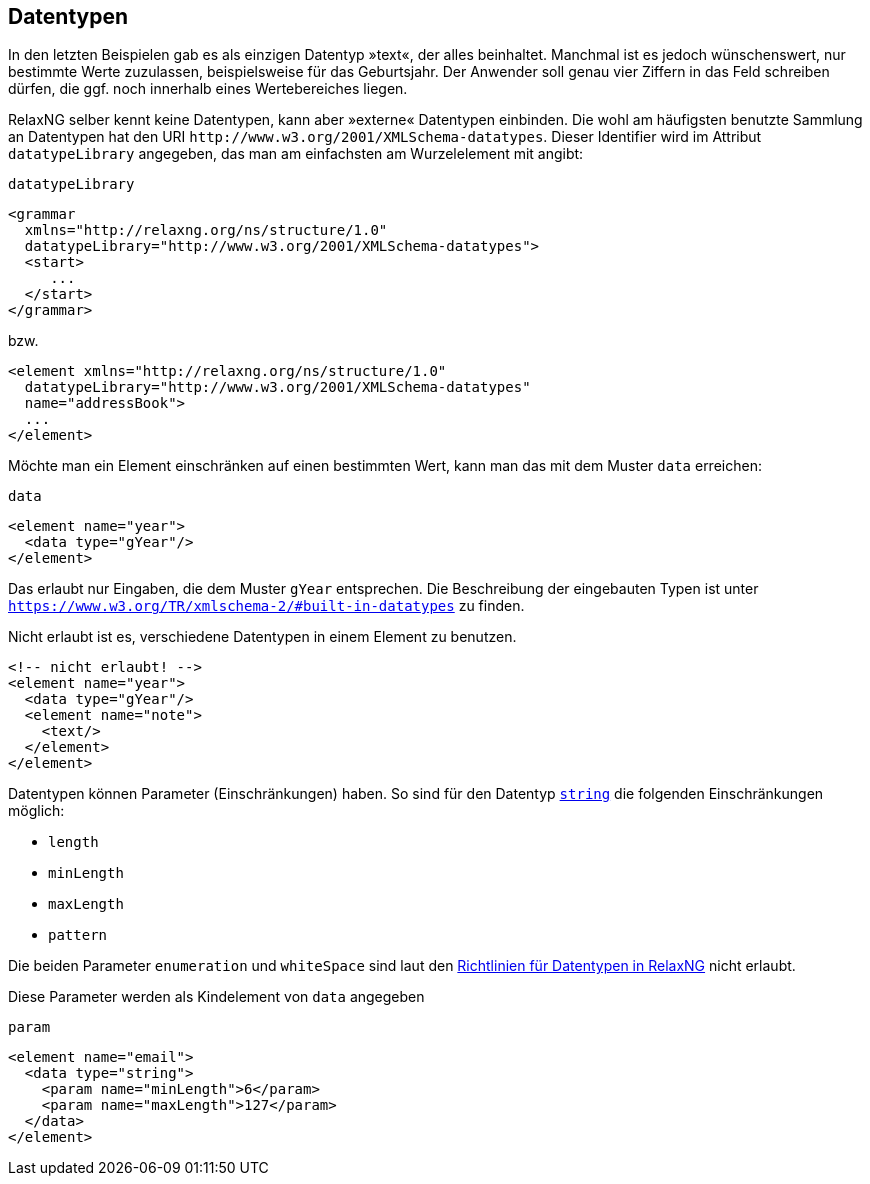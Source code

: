 :builtindatatypes: https://www.w3.org/TR/xmlschema-2/#built-in-datatypes

== Datentypen ==

In den letzten Beispielen gab es als einzigen Datentyp »text«, der alles beinhaltet.
Manchmal ist es jedoch wünschenswert, nur bestimmte Werte zuzulassen, beispielsweise für das Geburtsjahr.
Der Anwender soll genau vier Ziffern in das Feld schreiben dürfen, die ggf. noch innerhalb eines Wertebereiches liegen.

RelaxNG selber kennt keine Datentypen, kann aber »externe« Datentypen einbinden.
Die wohl am häufigsten benutzte Sammlung an Datentypen hat den URI `\http://www.w3.org/2001/XMLSchema-datatypes`. Dieser Identifier wird im Attribut `datatypeLibrary` angegeben, das man am einfachsten am Wurzelelement mit angibt:


++++
<code class="sidebar">
datatypeLibrary
</code>
++++
[source, xml]
-------------------------------------------------------------------------------
<grammar
  xmlns="http://relaxng.org/ns/structure/1.0"
  datatypeLibrary="http://www.w3.org/2001/XMLSchema-datatypes">
  <start>
     ...
  </start>
</grammar>
-------------------------------------------------------------------------------

bzw.


[source, xml]
-------------------------------------------------------------------------------
<element xmlns="http://relaxng.org/ns/structure/1.0"
  datatypeLibrary="http://www.w3.org/2001/XMLSchema-datatypes"
  name="addressBook">
  ...
</element>
-------------------------------------------------------------------------------

Möchte man ein Element einschränken auf einen bestimmten Wert, kann man das mit dem Muster `data` erreichen:


++++
<code class="sidebar">
data
</code>
++++
[source, xml]
-------------------------------------------------------------------------------
<element name="year">
  <data type="gYear"/>
</element>
-------------------------------------------------------------------------------

Das erlaubt nur Eingaben, die dem Muster `gYear` entsprechen.
Die Beschreibung der eingebauten Typen ist unter `{builtindatatypes}` zu finden.

// Zur Erinnerung: möchte man die Werte einschränken, muss im Dokument die `datatypeLibrary` festgelegt werden.

Nicht erlaubt ist es, verschiedene Datentypen in einem Element zu benutzen.

[source, xml]
-------------------------------------------------------------------------------
<!-- nicht erlaubt! -->
<element name="year">
  <data type="gYear"/>
  <element name="note">
    <text/>
  </element>
</element>
-------------------------------------------------------------------------------

Datentypen können Parameter (Einschränkungen) haben. So sind für den Datentyp https://www.w3.org/TR/xmlschema-2/#string[`string`] die folgenden Einschränkungen möglich:

* `length`
* `minLength`
* `maxLength`
* `pattern`

Die beiden Parameter `enumeration` und `whiteSpace` sind laut den http://relaxng.org/xsd-20010907.html[Richtlinien für Datentypen in RelaxNG] nicht erlaubt.

Diese Parameter werden als Kindelement von `data` angegeben

++++
<code class="sidebar">
param
</code>
++++
[source, xml]
-------------------------------------------------------------------------------
<element name="email">
  <data type="string">
    <param name="minLength">6</param>
    <param name="maxLength">127</param>
  </data>
</element>
-------------------------------------------------------------------------------


// Ende der Datei
